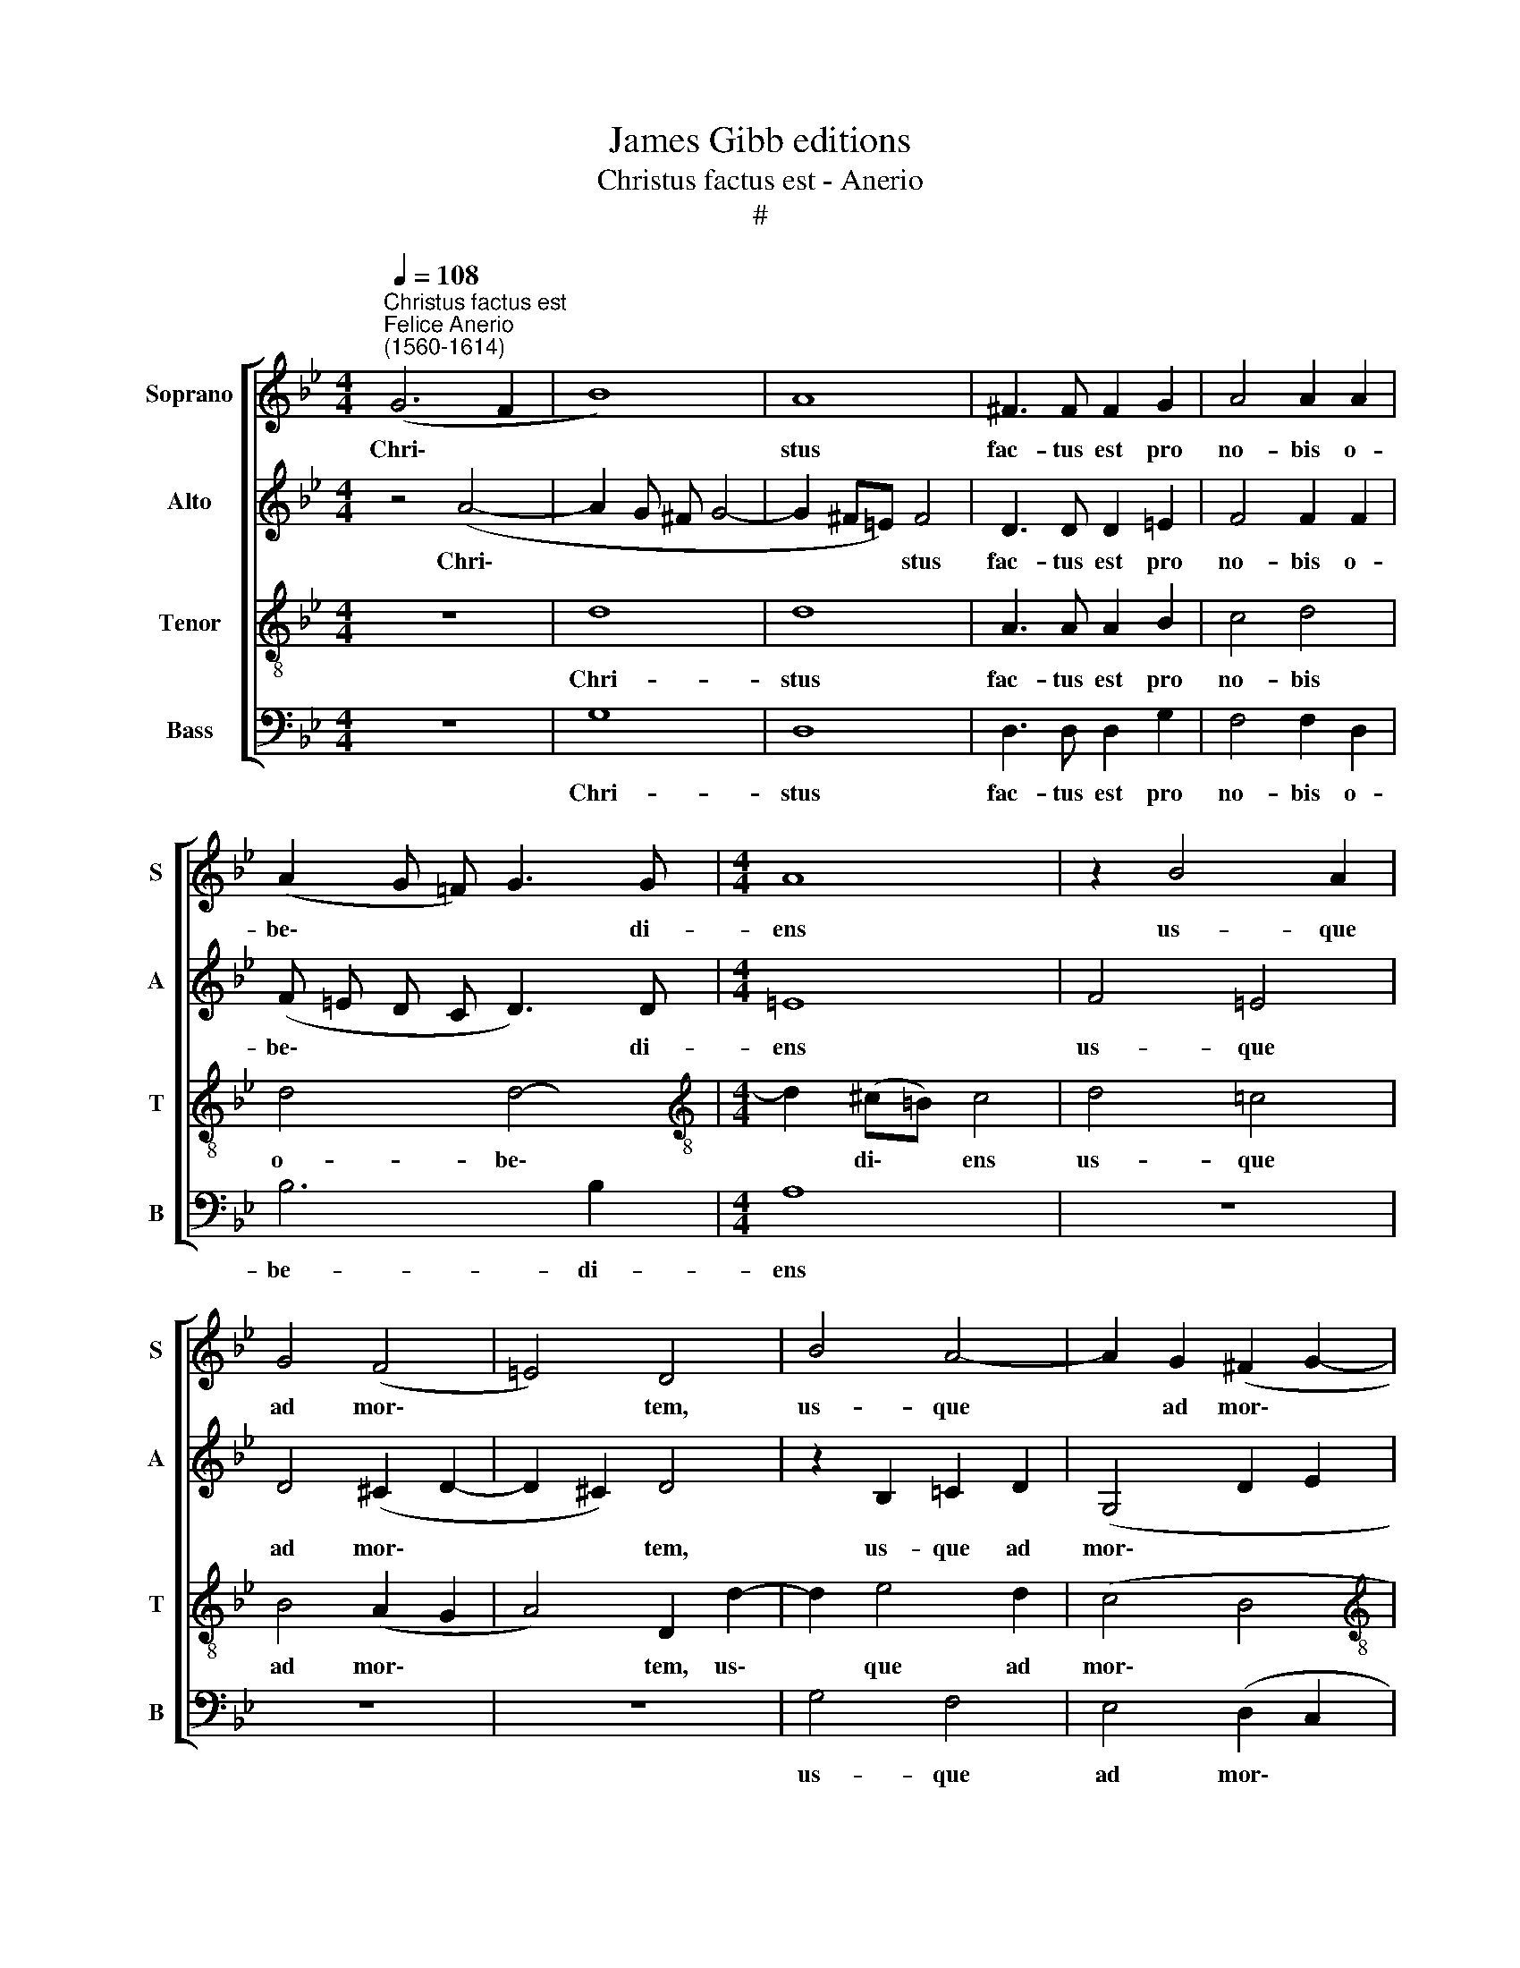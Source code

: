 X:1
T:James Gibb editions
T:Christus factus est - Anerio
T:#
%%score [ 1 2 3 4 ]
L:1/8
Q:1/4=108
M:4/4
K:Bb
V:1 treble nm="Soprano" snm="S"
V:2 treble nm="Alto" snm="A"
V:3 treble-8 nm="Tenor" snm="T"
V:4 bass nm="Bass" snm="B"
V:1
"^Christus factus est""^Felice Anerio\n(1560-1614)" (G6 F2 | B8) | A8 | ^F3 F F2 G2 | A4 A2 A2 | %5
w: Chri\- *||stus|fac- tus est pro|no- bis o-|
 (A2 G =F) G3 G |[M:4/4] A8 | z2 B4 A2 | G4 (F4 | =E4) D4 | B4 A4- | A2 G2 (^F2 G2- | %12
w: be\- * * * di-|ens|us- que|ad mor\-|* tem,|us- que|* ad mor\- *|
[M:4/4] G2 ^F =E F4) | G8 | (G4 A2 B2- | B2 A2) B4- | B2 B4 F2 | G8 | G8 ||[M:3/4] z2 G2 G2 | %20
w: |tem,|mor\- * *|* * tem|* au- tem|cru-|cis.|Prop- ter|
 A4 A2 | B4 c2 | z2 d2 c2 | (d c B A B c | A4) A2 | (B3 A G2) |[M:3/4] A2 (A2 =B2) | c4 c2 | %28
w: quod et|De- us|ex- al-|ta\- * * * * *|* vit|il\- * *|lum, et *|de- dit|
 e4 d2- | d2 (d2 ^c2) ||[M:4/4] d8 | G2 G2 c3 B |[M:4/4] AB (c4 =B2) | c6 c2 | d4 B2 =B2 | %35
w: il- li|* no\- *|men,|quod est su- per|om- ne no\- *|men, quod|est su- per|
 (c3 d e2) e2 | d8 | d8 |] %38
w: om\- * * ne|no-|men.|
V:2
 z4 (A4- | A2 G ^F G4- | G2 ^F=E) F4 | D3 D D2 =E2 | F4 F2 F2 | (F =E D C D3) D |[M:4/4] =E8 | %7
w: Chri\-||* * * stus|fac- tus est pro|no- bis o-|be\- * * * * di-|ens|
 F4 =E4 | D4 (^C2 D2- | D2 ^C2) D4 | z2 B,2 !courtesy!=C2 D2 | (G,4 D2 E2 |[M:4/4] D8 | D8 | %14
w: us- que|ad mor\- *|* * tem,|us- que ad|mor\- * *||tem,|
 (E4 F4 | G F E2) F4- | F4 E2 F2- | F2) E2 D4 | =E8 ||[M:3/4] z2 =E2 E2 | F2 F2 F2 | D2 D2 C2 | %22
w: mor\- *|* * * tem,|* au\- *|* tem cru-|cis.|Prop- ter|quod et De-|us ex- al-|
 D2 F4- | F2 F2 F2 | F4 F2 | (F4 =E2) |[M:3/4] F4 F2 | G4 G2 | G4 A2- | A2 G4 ||[M:4/4] ^F2 F2 G4 | %31
w: ta- vit,|* ex- al-|ta- vit|il\- *|lum, et|de- dit|il- li|* no-|men, quod est|
 z8 |[M:4/4] z4 z2 G2 | E4 F3 F | F2 F2 G3 F | (E3 F G2) _A2 | (^F2 G4 F2) | G8 |] %38
w: |quod|est su- per|om- ne, su- per|om\- * * ne|no\- * *|men.|
V:3
 z8 | d8 | d8 | A3 A A2 B2 | c4 d4 | d4 d4- |[M:4/4][K:treble-8] d2 (^c=B) c4 | d4 !courtesy!=c4 | %8
w: |Chri-|stus|fac- tus est pro|no- bis|o- be\-|* di\- * ens|us- que|
 B4 (A2 G2 | A4) D2 d2- | d2 e4 d2 | (c4 B4 |[M:4/4][K:treble-8] A8 | =B8 | (_B4 c2 d2 | e6 dc) | %16
w: ad mor\- *|* tem, us\-|* que ad|mor\- *||tem,|mor\- * *||
 d4 c2 c2 | =B2 c4 B2) | c8 ||[M:3/4][K:treble-8] z2 c2 c2 | c6 | z2 B2 A2 | B2 B2 z2 | z2 d2 d2 | %24
w: tem au- tem|cru\- * *|cis.|Prop- ter|quod|ex- al-|ta- vit,|ex- al-|
 (cB A B/ c/ d2- | d)c B4 |[M:3/4][K:treble-8] c2 (c2 d2) | e4 e2 | B4 A2- | A2 (B2 G2) || %30
w: ta\- * * * * *|* vit il-|lum, et *|de- dit|il- li|* no\- *|
[M:4/4] A2 d2 =B4 | c3 d e3 d |[M:4/4][K:treble-8] c2 c2 d4 | c2 c2 A4 | B3 A G4 | G6 (c2- | %36
w: men, quod est|su- per om\- *|* ne no-|men, quod est|su- per om-|ne no\-|
 c2 B2 A4) | =B8 |] %38
w: |men.|
V:4
 z8 | G,8 | D,8 | D,3 D, D,2 G,2 | F,4 F,2 D,2 | B,6 B,2 |[M:4/4] A,8 | z8 | z8 | z8 | G,4 F,4 | %11
w: |Chri-|stus|fac- tus est pro|no- bis o-|be- di-|ens||||us- que|
 E,4 (D,2 C,2 |[M:4/4] D,8 | G,,8 | (E,6 D,2 | C,4) B,,2 B,2- | B,2 B,2 B,2 _A,2 | G,8 | C,8 || %19
w: ad mor\- *||tem,|mor\- *|* tem, mor\-|* tem au- tem|cru-|cis.|
[M:3/4] z2 C,2 C,2 | F,4 F,2 | B,,4 F,2 | z2 B,2 A,2 | B,2 B,, C, D, =E, | F,4) D,2 | G,6 | %26
w: Prop- ter|quod et|De- us|ex- al-|ta\- * * * *|* vit|il-|
[M:3/4] F,4 D,2 | C,4 C,2 | G,4 F,2- | F,2 E,4 ||[M:4/4] D,4 z2 G,2 | E,4 C,2 C,2 | %32
w: lum, et|de- dit|il- li|* no-|men, quod|est su- per|
[M:4/4] F,2 _A,2 G,4 | C,4 z2 F,2 | D,4 E,3 D, | C,6 C,2 | D,8 | G,,8 |] %38
w: om- ne no-|men, quod|est su- per|om- ne|no-|men.|


